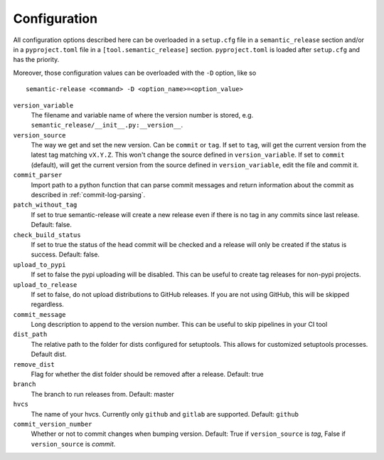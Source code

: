 .. _configuration:

Configuration
-------------

All configuration options described here can be overloaded in a ``setup.cfg``
file in a ``semantic_release`` section and/or in a ``pyproject.toml`` file in
a ``[tool.semantic_release]`` section. ``pyproject.toml`` is loaded after
``setup.cfg`` and has the priority.

Moreover, those configuration values can be overloaded with the ``-D`` option, like so ::

    semantic-release <command> -D <option_name>=<option_value>

``version_variable``
    The filename and variable name of where the
    version number is stored, e.g. ``semantic_release/__init__.py:__version__``.

``version_source``
    The way we get and set the new version. Can be ``commit`` or ``tag``.
    If set to ``tag``, will get the current version from the latest tag matching ``vX.Y.Z``.
    This won't change the source defined in ``version_variable``.
    If set to ``commit`` (default), will get the current version from the source defined
    in ``version_variable``, edit the file and commit it.

``commit_parser``
    Import path to a python function that can parse commit messages and return
    information about the commit as described in :ref:`commit-log-parsing`.

``patch_without_tag``
    If set to true semantic-release will create a new release
    even if there is no tag in any commits since last release. Default: false.

``check_build_status``
    If set to true the status of the head commit will be
    checked and a release will only be created if the status is success. Default: false.

``upload_to_pypi``
    If set to false the pypi uploading will be disabled. This can be useful to create
    tag releases for non-pypi projects.

``upload_to_release``
    If set to false, do not upload distributions to GitHub releases. If you are not using
    GitHub, this will be skipped regardless.

``commit_message``
    Long description to append to the version number. This can be useful to skip
    pipelines in your CI tool

``dist_path``
    The relative path to the folder for dists configured for setuptools. This allows for
    customized setuptools processes. Default dist.

``remove_dist``
    Flag for whether the dist folder should be removed after a release. Default: true

``branch``
    The branch to run releases from. Default: master

``hvcs``
    The name of your hvcs. Currently only ``github`` and ``gitlab`` are supported.
    Default: ``github``

``commit_version_number``
    Whether or not to commit changes when bumping version.
    Default: True if ``version_source`` is `tag`, False if ``version_source`` is `commit`.
